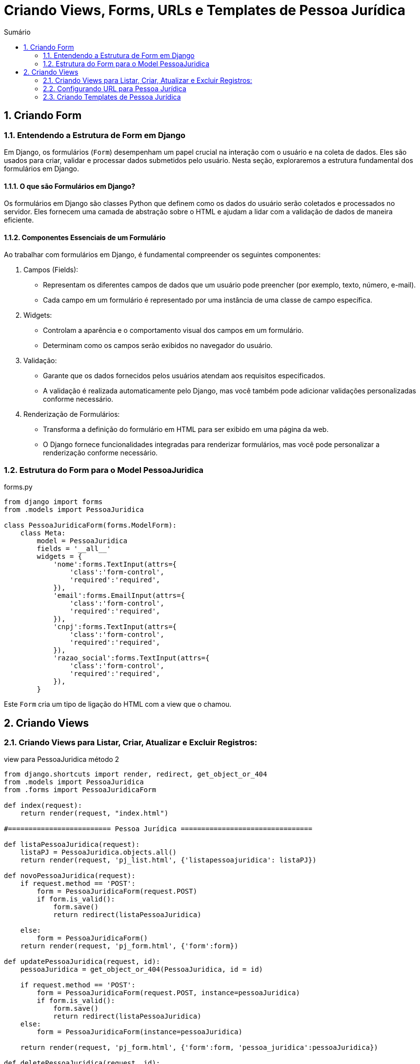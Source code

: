 //caminho padrão para imagens
:imagesdir: images
:figure-caption: Figura
:doctype: book

//gera apresentacao
//pode se baixar os arquivos e add no diretório
:revealjsdir: https://cdnjs.cloudflare.com/ajax/libs/reveal.js/3.8.0

//GERAR ARQUIVOS
//make slides
//make ebook

//Estilo do Sumário
:toc2: 
//após os : insere o texto que deseja ser visível
:toc-title: Sumário
:figure-caption: Figura
//numerar titulos
:numbered:
:source-highlighter: highlightjs
:icons: font
:chapter-label:
:doctype: book
:lang: pt-BR
//3+| mesclar linha tabela

= Criando Views, Forms, URLs e Templates de Pessoa Jurídica =

== Criando Form ==

=== Entendendo a Estrutura de Form em Django ===

Em Django, os formulários (`Form`) desempenham um papel crucial na interação com o usuário e na coleta de dados. Eles são usados para criar, validar e processar dados submetidos pelo usuário. Nesta seção, exploraremos a estrutura fundamental dos formulários em Django.

==== O que são Formulários em Django? ====

Os formulários em Django são classes Python que definem como os dados do usuário serão coletados e processados no servidor. Eles fornecem uma camada de abstração sobre o HTML e ajudam a lidar com a validação de dados de maneira eficiente.

==== Componentes Essenciais de um Formulário ====

Ao trabalhar com formulários em Django, é fundamental compreender os seguintes componentes:

    1. Campos (Fields):
        - Representam os diferentes campos de dados que um usuário pode preencher (por exemplo, texto, número, e-mail).
        - Cada campo em um formulário é representado por uma instância de uma classe de campo específica.

    2. Widgets:
        - Controlam a aparência e o comportamento visual dos campos em um formulário.
        - Determinam como os campos serão exibidos no navegador do usuário.

    3. Validação:
        - Garante que os dados fornecidos pelos usuários atendam aos requisitos especificados.
        - A validação é realizada automaticamente pelo Django, mas você também pode adicionar validações personalizadas conforme necessário.

    4. Renderização de Formulários:
        - Transforma a definição do formulário em HTML para ser exibido em uma página da web.
        - O Django fornece funcionalidades integradas para renderizar formulários, mas você pode personalizar a renderização conforme necessário.


=== Estrutura do Form para o Model PessoaJuridica ===

.forms.py
[source, python]
----
from django import forms
from .models import PessoaJuridica

class PessoaJuridicaForm(forms.ModelForm):
    class Meta:
        model = PessoaJuridica
        fields = '__all__'
        widgets = {
            'nome':forms.TextInput(attrs={
                'class':'form-control',
                'required':'required',
            }),
            'email':forms.EmailInput(attrs={
                'class':'form-control',
                'required':'required',
            }),
            'cnpj':forms.TextInput(attrs={
                'class':'form-control',
                'required':'required',
            }),
            'razao_social':forms.TextInput(attrs={
                'class':'form-control',
                'required':'required',
            }),
        }
----

Este `Form` cria um tipo de ligação do HTML com a view que o chamou.

== Criando Views == 

=== Criando Views para Listar, Criar, Atualizar e Excluir Registros: ===

.view para PessoaJuridica método 2
[source, python]
----
from django.shortcuts import render, redirect, get_object_or_404
from .models import PessoaJuridica
from .forms import PessoaJuridicaForm

def index(request):
    return render(request, "index.html")

#========================= Pessoa Jurídica ================================

def listaPessoaJuridica(request):
    listaPJ = PessoaJuridica.objects.all()
    return render(request, 'pj_list.html', {'listapessoajuridica': listaPJ})

def novoPessoaJuridica(request):
    if request.method == 'POST':
        form = PessoaJuridicaForm(request.POST)
        if form.is_valid():
            form.save()
            return redirect(listaPessoaJuridica)
    
    else:
        form = PessoaJuridicaForm()
    return render(request, 'pj_form.html', {'form':form})

def updatePessoaJuridica(request, id):
    pessoaJuridica = get_object_or_404(PessoaJuridica, id = id)

    if request.method == 'POST':
        form = PessoaJuridicaForm(request.POST, instance=pessoaJuridica)
        if form.is_valid():
            form.save()
            return redirect(listaPessoaJuridica)
    else:
        form = PessoaJuridicaForm(instance=pessoaJuridica)
    
    return render(request, 'pj_form.html', {'form':form, 'pessoa_juridica':pessoaJuridica})

def deletePessoaJuridica(request, id):
    pessoaJuridica = get_object_or_404(PessoaJuridica, id = id)

    if request.method == 'POST':
        pessoaJuridica.delete()
        return redirect(listaPessoaJuridica)
    
    return render(request, 'pj_confirm_delete.html', {'pessoa_juridica':pessoaJuridica})
----

=== Configurando URL para Pessoa Jurídica ===

.urls.py de cadastro
[source, python]
----
from django.urls import path
from cadastro import views

urlpatterns = [
    path('', views.index, name='index'),

    path('pessoa_juridica/lista/', views.listaPessoaJuridica, name='lista_pessoa_juridica'),
    path('pessoa_juridica/novo/', views.novoPessoaJuridica, name='novo_pessoa_juridica'),
    path('pessoa_juridica/update/<int:id>/', views.updatePessoaJuridica, name='update_pessoa_juridica'),
    path('pessoa_juridica/delete/<int:id>/', views.deletePessoaJuridica, name='delete_pessoa_juridica'),
]
----

=== Criando Templates de Pessoa Jurídica ===

==== Template para Listar Pessoa Jurídica ====

Agora o Template para a listagem de `PessoaJuridica`:

.template pj_list.html
[source, html]
----
<!-- pessoa_fisica_list.html -->

{% extends 'base.html' %}

{% block title %}Lista de Pessoa Jurídica{% endblock %}

{% block content %}
  <div class="container mt-4">
    <h2>Lista de Pessoas Jurídicas</h2>

    <div class="mt-4 mb-2">
      <a class="btn btn-primary" href="{% url 'novo_pessoa_juridica' %}">Novo</a>
    </div>

    <table class="table table-bordered">
      <thead>
        <tr>
          <th>Nome</th>
          <th>Email</th>
          <th>CNPJ</th>
          <th>Razão Social</th>
          <th>Ações</th>
        </tr>
      </thead>
      <tbody>
        {% for pessoa_juridica in listapessoajuridica %}
          <tr>
            <td>{{ pessoa_juridica.nome }}</td>
            <td>{{ pessoa_juridica.email }}</td>
            <td>{{ pessoa_juridica.cnpj }}</td>
            <td>{{ pessoa_juridica.razao_social }}</td>
            <td>
              <a href="{% url 'update_pessoa_juridica' id=pessoa_juridica.id %}" class="btn btn-primary btn-sm">Editar</a>
              <a href="{% url 'delete_pessoa_juridica' id=pessoa_juridica.id %}" class="btn btn-danger btn-sm">Excluir</a>
            </td>
          </tr>
        {% endfor %}
      </tbody>
    </table>

  </div>
{% endblock %}
----

==== Template de Formulário de Pessoa Jurídica ====

Este template será utilizado para Cadastrar e Editar uma pessoa Jurídica

.pj_form.html
[source, html]
----
{% extends 'base.html' %}

{% block title %}Cadastro de Pessoa Jurídica{% endblock %}

{% block content %}
  <div class="container mt-4">
    {% if pessoa_juridica %}
      <h2>Editar Pessoa Jurídica</h2>
    {% else %}
      <h2>Adicionar Nova Pessoa Jurídica</h2>
    {% endif %}

    <form method="post" action="{% if pessoa_juridica %}{% url 'update_pessoa_juridica' id=pessoa_juridica.id %}{% else %}{% url 'novo_pessoa_juridica' %}{% endif %}">
      {% csrf_token %}
      {{ form.as_p }}

      <button type="submit" class="btn btn-primary mt-3">Salvar</button>
    </form>

    <a href="{% url 'lista_pessoa_fisica' %}" class="btn btn-secondary mt-3">Voltar para Lista</a>
  </div>
{% endblock %}
----

==== Template de Exclusão de Pessoa Jurídica ====

Este template será utilizado para excluir uma pessoa Jurídica

.pj_confirm_delete.html
[source, html]
----
{% extends 'base.html' %}

{% block title %}Deletar Pessoa Jurídica{% endblock %}

{% block content %}
  <div class="container mt-4">
    <h2>Confirmar Exclusão</h2>
    <p>Você está prestes a excluir a pessoa jurídica: <strong>{{ pessoa_juridica.nome }}</strong>. Tem certeza?</p>

    <form method="post" action="{% url 'delete_pessoa_juridica' id=pessoa_juridica.id %}">
      {% csrf_token %}
      <button type="submit" class="btn btn-danger">Confirmar Exclusão</button>
      <a href="{% url 'lista_pessoa_juridica' %}" class="btn btn-secondary">Cancelar</a>
    </form>
  </div>
{% endblock %}
----

Com isso está finalizado todo o CRUD da classe `PessoaJuridica`.



link:https://hemmerson.github.io/django-aula/[HOME]